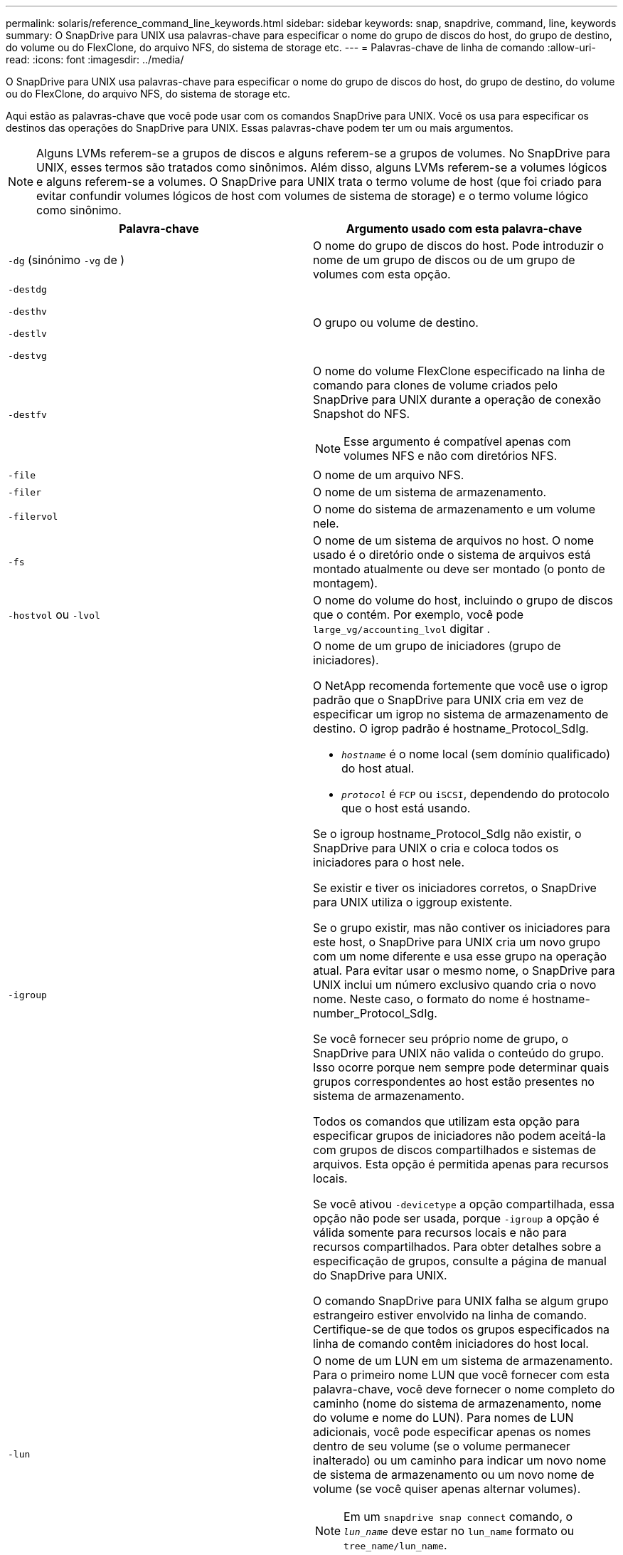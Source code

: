 ---
permalink: solaris/reference_command_line_keywords.html 
sidebar: sidebar 
keywords: snap, snapdrive, command, line, keywords 
summary: O SnapDrive para UNIX usa palavras-chave para especificar o nome do grupo de discos do host, do grupo de destino, do volume ou do FlexClone, do arquivo NFS, do sistema de storage etc. 
---
= Palavras-chave de linha de comando
:allow-uri-read: 
:icons: font
:imagesdir: ../media/


[role="lead"]
O SnapDrive para UNIX usa palavras-chave para especificar o nome do grupo de discos do host, do grupo de destino, do volume ou do FlexClone, do arquivo NFS, do sistema de storage etc.

Aqui estão as palavras-chave que você pode usar com os comandos SnapDrive para UNIX. Você os usa para especificar os destinos das operações do SnapDrive para UNIX. Essas palavras-chave podem ter um ou mais argumentos.


NOTE: Alguns LVMs referem-se a grupos de discos e alguns referem-se a grupos de volumes. No SnapDrive para UNIX, esses termos são tratados como sinônimos. Além disso, alguns LVMs referem-se a volumes lógicos e alguns referem-se a volumes. O SnapDrive para UNIX trata o termo volume de host (que foi criado para evitar confundir volumes lógicos de host com volumes de sistema de storage) e o termo volume lógico como sinônimo.

|===
| Palavra-chave | Argumento usado com esta palavra-chave 


 a| 
`-dg` (sinónimo `-vg` de )
 a| 
O nome do grupo de discos do host. Pode introduzir o nome de um grupo de discos ou de um grupo de volumes com esta opção.



 a| 
`-destdg`

`-desthv`

`-destlv`

`-destvg`
 a| 
O grupo ou volume de destino.



 a| 
`-destfv`
 a| 
O nome do volume FlexClone especificado na linha de comando para clones de volume criados pelo SnapDrive para UNIX durante a operação de conexão Snapshot do NFS.


NOTE: Esse argumento é compatível apenas com volumes NFS e não com diretórios NFS.



 a| 
`-file`
 a| 
O nome de um arquivo NFS.



 a| 
`-filer`
 a| 
O nome de um sistema de armazenamento.



 a| 
`-filervol`
 a| 
O nome do sistema de armazenamento e um volume nele.



 a| 
`-fs`
 a| 
O nome de um sistema de arquivos no host. O nome usado é o diretório onde o sistema de arquivos está montado atualmente ou deve ser montado (o ponto de montagem).



 a| 
`-hostvol` ou `-lvol`
 a| 
O nome do volume do host, incluindo o grupo de discos que o contém. Por exemplo, você pode `large_vg/accounting_lvol` digitar .



 a| 
`-igroup`
 a| 
O nome de um grupo de iniciadores (grupo de iniciadores).

O NetApp recomenda fortemente que você use o igrop padrão que o SnapDrive para UNIX cria em vez de especificar um igrop no sistema de armazenamento de destino. O igrop padrão é hostname_Protocol_SdIg.

* `_hostname_` é o nome local (sem domínio qualificado) do host atual.
* `_protocol_` é `FCP` ou `iSCSI`, dependendo do protocolo que o host está usando.


Se o igroup hostname_Protocol_SdIg não existir, o SnapDrive para UNIX o cria e coloca todos os iniciadores para o host nele.

Se existir e tiver os iniciadores corretos, o SnapDrive para UNIX utiliza o iggroup existente.

Se o grupo existir, mas não contiver os iniciadores para este host, o SnapDrive para UNIX cria um novo grupo com um nome diferente e usa esse grupo na operação atual. Para evitar usar o mesmo nome, o SnapDrive para UNIX inclui um número exclusivo quando cria o novo nome. Neste caso, o formato do nome é hostname-number_Protocol_SdIg.

Se você fornecer seu próprio nome de grupo, o SnapDrive para UNIX não valida o conteúdo do grupo. Isso ocorre porque nem sempre pode determinar quais grupos correspondentes ao host estão presentes no sistema de armazenamento.

Todos os comandos que utilizam esta opção para especificar grupos de iniciadores não podem aceitá-la com grupos de discos compartilhados e sistemas de arquivos. Esta opção é permitida apenas para recursos locais.

Se você ativou `-devicetype` a opção compartilhada, essa opção não pode ser usada, porque `-igroup` a opção é válida somente para recursos locais e não para recursos compartilhados. Para obter detalhes sobre a especificação de grupos, consulte a página de manual do SnapDrive para UNIX.

O comando SnapDrive para UNIX falha se algum grupo estrangeiro estiver envolvido na linha de comando. Certifique-se de que todos os grupos especificados na linha de comando contêm iniciadores do host local.



 a| 
`-lun`
 a| 
O nome de um LUN em um sistema de armazenamento. Para o primeiro nome LUN que você fornecer com esta palavra-chave, você deve fornecer o nome completo do caminho (nome do sistema de armazenamento, nome do volume e nome do LUN). Para nomes de LUN adicionais, você pode especificar apenas os nomes dentro de seu volume (se o volume permanecer inalterado) ou um caminho para indicar um novo nome de sistema de armazenamento ou um novo nome de volume (se você quiser apenas alternar volumes).


NOTE: Em um `snapdrive snap connect` comando, o `_lun_name_` deve estar no `lun_name` formato ou `tree_name/lun_name`.



 a| 
`-lvol` ou `- hostvol`
 a| 
O nome do volume lógico, incluindo o grupo de volumes que o contém. Por exemplo, você pode digitar `large_vg/accounting_lvol` como o nome do volume lógico.



 a| 
`-snapname`
 a| 
O nome de uma cópia Snapshot.



 a| 
`-vg` ou `-dg`
 a| 
O nome do grupo de volumes. Pode introduzir o nome de um grupo de discos ou de um grupo de volumes com esta opção.

|===